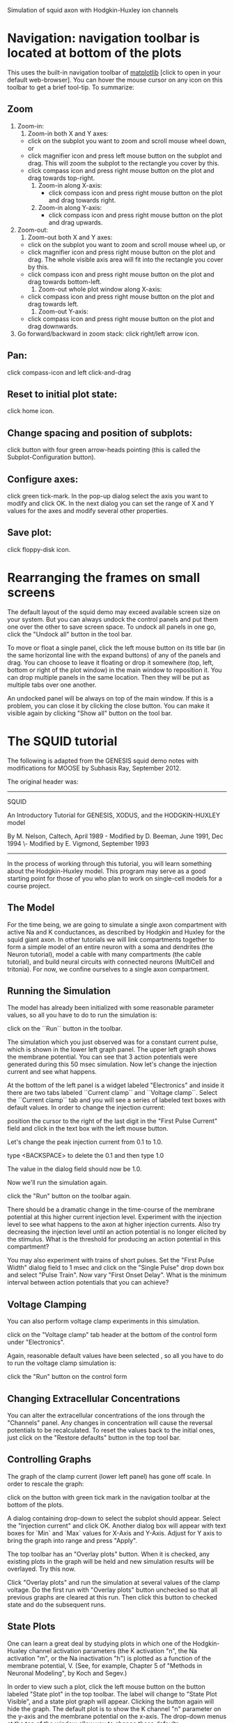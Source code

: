 Simulation of squid axon with Hodgkin-Huxley ion channels

#+AUTHOR: Subhasis Ray

* Navigation: navigation toolbar is located at bottom of the plots
  This uses the built-in navigation toolbar of [[http://matplotlib.org/users/navigation_toolbar.html][matplotlib]] [click to
  open in your default web-browser].  You can hover the mouse cursor
  on any icon on this toolbar to get a brief tool-tip. To summarize:

** Zoom
   1. Zoom-in:
      1) Zoom-in both X and Y axes:	 
	 - click on the subplot you want to zoom and scroll mouse
           wheel down, or
	 - click magnifier icon and press left mouse button on the
           subplot and drag. This will zoom the subplot to the
           rectangle you cover by this.
	 - click compass icon and press right mouse button on the plot
           and drag towards top-right.
      2) Zoom-in along X-axis: 
         - click compass icon and press right mouse button on the plot
           and drag towards right.
      3) Zoom-in along  Y-axis:
         - click compass icon and press right mouse button on the plot
           and drag upwards.
   2. Zoom-out:
      1) Zoom-out both X and Y axes:
	 - click on the subplot you want to zoom and scroll mouse wheel up, or
	 - click magnifier icon and press right mouse button on the
           plot and drag. The whole visible axis area will fit into
           the rectangle you cover by this.
	 - click compass icon and press right mouse button on the plot
           and drag towards bottom-left.
      2) Zoom-out whole plot window along X-axis: 
	 - click compass icon and press right mouse button on the plot
           and drag towards left.
      3) Zoom-out Y-axis: 
	 - click compass icon and press right mouse button on the plot
           and drag downwards.
   3. Go forward/backward in zoom stack: 
      click right/left arrow icon.
** Pan:
   click compass-icon and left click-and-drag
** Reset to initial plot state: 
   click home icon.
** Change spacing and position of subplots: 
   click button with four green arrow-heads pointing (this is called
   the Subplot-Configuration button).
** Configure axes: 
   click green tick-mark. In the pop-up dialog select the axis you want
   to modify and click OK. In the next dialog you can set the range of
   X and Y values for the axes and modify several other properties.
** Save plot: 
   click floppy-disk icon.

* Rearranging the frames on small screens
  The default layout of the squid demo may exceed available screen
  size on your system. But you can always undock the control panels
  and put them one over the other to save screen space. To undock all
  panels in one go, click the "Undock all" button in the tool bar.

  To move or float a single panel, click the left mouse button on its
  title bar (in the same horizontal line with the expand buttons) of
  any of the panels and drag. You can choose to leave it floating or
  drop it somewhere (top, left, bottom or right of the plot window) in
  the main window to reposition it. You can drop multiple panels in
  the same location. Then they will be put as multiple tabs over one
  another.

  An undocked panel will be always on top of the main window. If this
  is a problem, you can close it by clicking the close button. You can
  make it visible again by clicking "Show all" button on the tool bar.

* The SQUID tutorial  
  The following is adapted from the GENESIS squid demo notes with
  modifications for MOOSE by Subhasis Ray, September 2012.
  
  The original header was:

  -----------------------------------------------------------------------------

  SQUID
  
  An Introductory Tutorial for GENESIS, XODUS, and the HODGKIN-HUXLEY model

  By M. Nelson, Caltech, April 1989 - Modified by D. Beeman, June 1991, Dec 1994
                                  \- Modified by E. Vigmond, September 1993

  -----------------------------------------------------------------------------

  In the process of working through this tutorial, you will learn
  something about the Hodgkin-Huxley model.  This program may serve as
  a good starting point for those of you who plan to work on
  single-cell models for a course project.

** The Model
   For the time being, we are going to simulate a single axon
   compartment with active Na and K conductances, as described by Hodgkin
   and Huxley for the squid giant axon.  In other tutorials we will link
   compartments together to form a simple model of an entire neuron with
   a soma and dendrites (the Neuron tutorial), model a cable with many
   compartments (the cable tutorial), and build neural circuits with
   connected neurons (MultiCell and tritonia).  For now, we confine
   ourselves to a single axon compartment.

** Running the Simulation
   The model has already been initialized with some reasonable
   parameter values, so all you have to do to run the simulation is:

   click on the ``Run`` button in the toolbar.

   The simulation which you just observed was for a constant current
   pulse, which is shown in the lower left graph panel.  The upper left
   graph shows the membrane potential.  You can see that 3 action
   potentials were generated during this 50 msec simulation.  Now let's
   change the injection current and see what happens.
   
   At the bottom of the left panel is a widget labeled "Electronics"
   and inside it there are two tabs labeled ``Current clamp`` and
   ``Voltage clamp``. Select the ``Current clamp`` tab and you will
   see a series of labeled text boxes with default values. In order
   to change the injection current:

   position the cursor to the right of the last digit in the "First
   Pulse Current" field and click in the text box with the left mouse
   button.

   Let's change the peak injection current from 0.1 to 1.0.

   type <BACKSPACE> to delete the 0.1 and then type 1.0

   The value in the dialog field should now be 1.0. 

   Now we'll run the simulation again.

   click the "Run" button on the toolbar again.

   There should be a dramatic change in the time-course of the
   membrane potential at this higher current injection level.
   Experiment with the injection level to see what happens to the
   axon at higher injection currents.  Also try decreasing the
   injection level until an action potential is no longer elicited by
   the stimulus.  What is the threshold for producing an action
   potential in this compartment?

   You may also experiment with trains of short pulses.  Set the
   "First Pulse Width" dialog field to 1 msec and click on the
   "Single Pulse" drop down box and select "Pulse Train".  Now vary
   "First Onset Delay".  What is the minimum interval between action
   potentials that you can achieve?

** Voltage Clamping
   You can also perform voltage clamp experiments in this simulation.

   click on the "Voltage clamp" tab header at the bottom of the
   control form under "Electronics".

   Again, reasonable default values have been selected , so all you
   have to do to run the voltage clamp simulation is:

   click the "Run" button on the control form

** Changing Extracellular Concentrations
   You can alter the extracellular concentrations of the ions through
   the "Channels" panel.  Any changes in concentration will cause the
   reversal potentials to be recalculated.  To reset the values back
   to the initial ones, just click on the "Restore defaults" button
   in the top tool bar.

** Controlling Graphs
   The graph of the clamp current (lower left panel) has gone off
   scale.  In order to rescale the graph:

   click on the button with green tick mark in the navigation toolbar
   at the bottom of the plots.

   A dialog containing drop-down to select the subplot should appear.
   Select the "Injection current" and click OK. Another dialog box
   will appear with text boxes for `Min` and `Max` values for X-Axis
   and Y-Axis. Adjust for Y axis to bring the graph into range and
   press "Apply".


   The top toolbar has an "Overlay plots" button.  When it is
   checked, any existing plots in the graph will be held and new
   simulation results will be overlayed. Try this now.

   Click "Overlay plots" and run the simulation at several values of
   the clamp voltage. Do the first run with "Overlay plots" button
   unchecked so that all previous graphs are cleared at this
   run. Then click this button to checked state and do the subsequent
   runs.

** State Plots
   One can learn a great deal by studying plots in which one of the
   Hodgkin-Huxley channel activation parameters (the K activation
   "n", the Na activation "m", or the Na inactivation "h") is plotted
   as a function of the membrane potential, V.  (See, for example,
   Chapter 5 of "Methods in Neuronal Modeling", by Koch and Segev.)

   In order to view such a plot, click the left mouse button on the
   button labeled "State plot" in the top toolbar. The label will
   change to "State Plot Visible", and a state plot graph will
   appear. Clicking the button again will hide the graph.  The
   default plot is to show the K channel "n" parameter on the y-axis
   and the membrane potential on the x-axis.  The drop-down menus at
   the top of the window allow you to change these defaults.

** Channel Blocking
   In order to explore the effects of blocking one of the channels,
   you may click on one of the check boxes in the "Channels" panel
   for blocking and unblocking a channel.  When a channel is blocked,
   its conductance is set to zero.  Activation parameters for a
   blocked channel are still calculated and may be plotted, but are
   relatively meaningless because they will have no effect on the
   membrane potential.

** Saving Graphs
   You can save a graph to file by clicking the save button in the
   navigation toolbar. In the file dialog you can select from several
   formats including PDF, JPEG, PNG and SVG.

** Units used in the simulation
   Units: 
   | quantity                      | unit         |
   |-------------------------------+--------------|
   | time                          | msec         |
   | length                        | um (microns) |
   | potential                     | mV           |
   | conductance                   | mS (mmho)    |
   | resistance                    | kohm         |
   | capacitance                   | uF           |
   | specific axial resistance     | kohm-cm      |
   | specific membrane conductance | mS/cm^2      |
   | specific membrane capacitance | uF/cm^2      |
   
